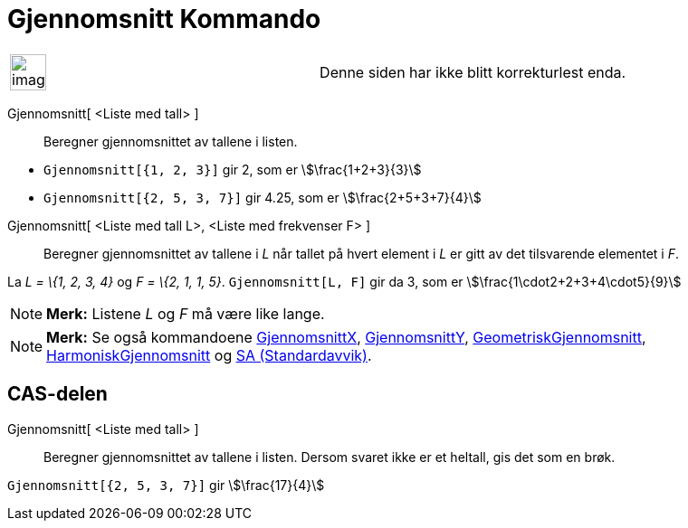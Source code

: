 = Gjennomsnitt Kommando
:page-en: commands/Mean
ifdef::env-github[:imagesdir: /nb/modules/ROOT/assets/images]

[width="100%",cols="50%,50%",]
|===
a|
image:Ambox_content.png[image,width=40,height=40]

|Denne siden har ikke blitt korrekturlest enda.
|===

Gjennomsnitt[ <Liste med tall> ]::
  Beregner gjennomsnittet av tallene i listen.

[EXAMPLE]
====

* `++Gjennomsnitt[{1, 2, 3}]++` gir 2, som er stem:[\frac{1+2+3}{3}]
* `++Gjennomsnitt[{2, 5, 3, 7}]++` gir 4.25, som er stem:[\frac{2+5+3+7}{4}]

====

Gjennomsnitt[ <Liste med tall L>, <Liste med frekvenser F> ]::
  Beregner gjennomsnittet av tallene i _L_ når tallet på hvert element i _L_ er gitt av det tilsvarende elementet i _F_.

[EXAMPLE]
====

La _L = \{1, 2, 3, 4}_ og _F = \{2, 1, 1, 5}_. `++Gjennomsnitt[L, F]++` gir da 3, som er
stem:[\frac{1\cdot2+2+3+4\cdot5}{9}]

====

[NOTE]
====

*Merk:* Listene _L_ og _F_ må være like lange.

====

[NOTE]
====

*Merk:* Se også kommandoene xref:/commands/GjennomsnittX.adoc[GjennomsnittX],
xref:/commands/GjennomsnittY.adoc[GjennomsnittY], xref:/commands/GeometriskGjennomsnitt.adoc[GeometriskGjennomsnitt],
xref:/commands/HarmoniskGjennomsnitt.adoc[HarmoniskGjennomsnitt] og xref:/commands/SA.adoc[SA (Standardavvik)].

====

== CAS-delen

Gjennomsnitt[ <Liste med tall> ]::
  Beregner gjennomsnittet av tallene i listen. Dersom svaret ikke er et heltall, gis det som en brøk.

[EXAMPLE]
====

`++Gjennomsnitt[{2, 5, 3, 7}]++` gir stem:[\frac{17}{4}]

====
